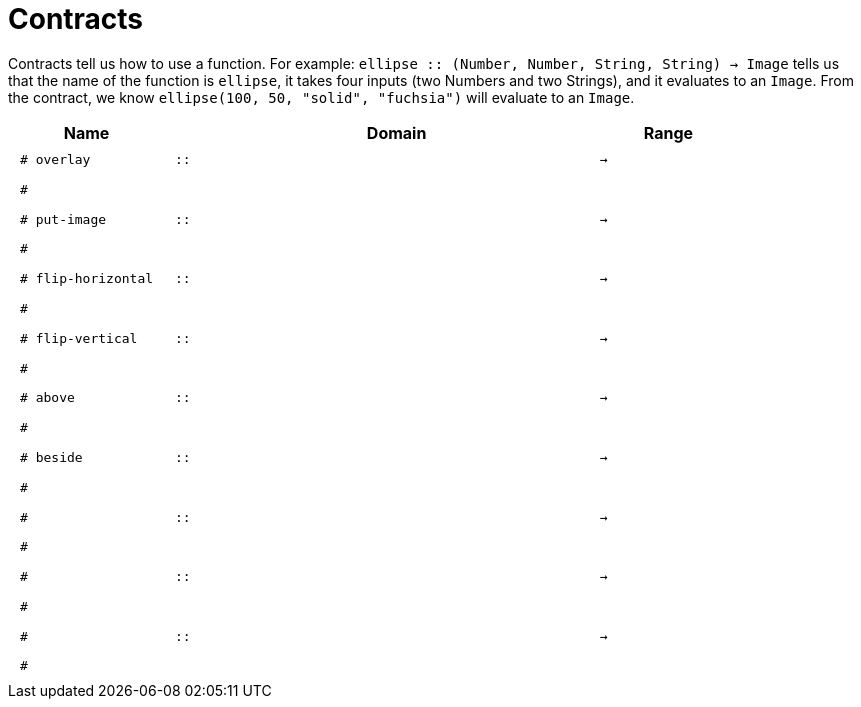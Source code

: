 [.landscape]
= Contracts

Contracts tell us how to use a function. For example:  `ellipse {two-colons} (Number, Number, String, String) -> Image` tells us that the name of the function is  `ellipse`, it takes four inputs (two Numbers and two Strings), and it evaluates to an `Image`. From the contract, we know  `ellipse(100, 50, "solid", "fuchsia")` will evaluate to an `Image`.

++++
<style>
td {padding: .4em .625em !important; height: 15pt;}
</style>
++++

[.contracts-table, cols="4,1,10,1,2", options="header", grid="rows"]
|===
| Name    |       | Domain      |     | Range

| `# overlay`
| `{two-colons}`
|
|`->`
|
5+|`#`

| `# put-image`
| `{two-colons}`
|
|`->`
|
5+|`#`

| `# flip-horizontal`
| `{two-colons}` 
|
|`->`
|
5+|`#`

| `# flip-vertical`
| `{two-colons}`
|
|`->`
|
5+|`#`

| `# above`
| `{two-colons}`
|
|`->`
|
5+|`#`

| `# beside`
| `{two-colons}`
|
|`->`
|
5+|`#`

|`#`
| `{two-colons}`
|
|`->`
|
5+|`#`

|`#`
| `{two-colons}`
|
|`->`
|
5+|`#`

|`#`
| `{two-colons}`
|
|`->`
|
5+|`#`

|===
